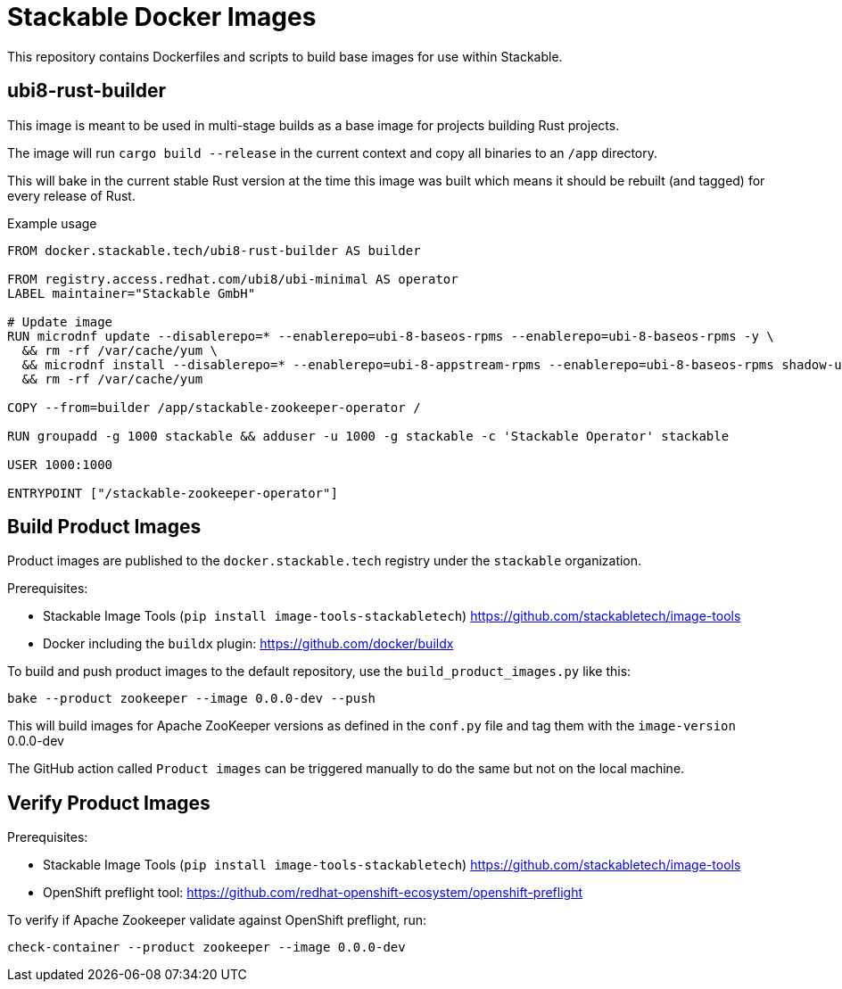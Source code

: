 = Stackable Docker Images

This repository contains Dockerfiles and scripts to build base images for use within Stackable.

== ubi8-rust-builder

This image is meant to be used in multi-stage builds as a base image for projects building Rust projects.

The image will run `cargo build --release` in the current context and copy all binaries to an `/app` directory.

This will bake in the current stable Rust version at the time this image was built which means it should be rebuilt (and tagged) for every release of Rust.

.Example usage
[source,dockerfile]
----
FROM docker.stackable.tech/ubi8-rust-builder AS builder

FROM registry.access.redhat.com/ubi8/ubi-minimal AS operator
LABEL maintainer="Stackable GmbH"

# Update image
RUN microdnf update --disablerepo=* --enablerepo=ubi-8-baseos-rpms --enablerepo=ubi-8-baseos-rpms -y \
  && rm -rf /var/cache/yum \
  && microdnf install --disablerepo=* --enablerepo=ubi-8-appstream-rpms --enablerepo=ubi-8-baseos-rpms shadow-utils -y \
  && rm -rf /var/cache/yum

COPY --from=builder /app/stackable-zookeeper-operator /

RUN groupadd -g 1000 stackable && adduser -u 1000 -g stackable -c 'Stackable Operator' stackable

USER 1000:1000

ENTRYPOINT ["/stackable-zookeeper-operator"]
----

== Build Product Images

Product images are published to the `docker.stackable.tech` registry under the `stackable` organization.

Prerequisites:

* Stackable Image Tools (`pip install image-tools-stackabletech`) https://github.com/stackabletech/image-tools 
* Docker including the `buildx` plugin: https://github.com/docker/buildx

To build and push product images to the default repository, use the `build_product_images.py` like this:

    bake --product zookeeper --image 0.0.0-dev --push

This will build images for Apache ZooKeeper versions as defined in the `conf.py` file and tag them with the `image-version` 0.0.0-dev

The GitHub action called `Product images` can be triggered manually to do the same but not on the local machine.

== Verify Product Images

Prerequisites:

* Stackable Image Tools (`pip install image-tools-stackabletech`) https://github.com/stackabletech/image-tools
* OpenShift preflight tool: https://github.com/redhat-openshift-ecosystem/openshift-preflight

To verify if Apache Zookeeper validate against OpenShift preflight, run:

    check-container --product zookeeper --image 0.0.0-dev
